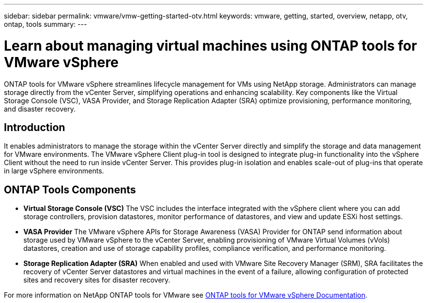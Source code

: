 ---
sidebar: sidebar
permalink: vmware/vmw-getting-started-otv.html
keywords: vmware, getting, started, overview, netapp, otv, ontap, tools
summary: 
---

= Learn about managing virtual machines using ONTAP tools for VMware vSphere
:hardbreaks:
:nofooter:
:icons: font
:linkattrs:
:imagesdir: ../media/

[.lead]
ONTAP tools for VMware vSphere streamlines lifecycle management for VMs using NetApp storage. Administrators can manage storage directly from the vCenter Server, simplifying operations and enhancing scalability. Key components like the Virtual Storage Console (VSC), VASA Provider, and Storage Replication Adapter (SRA) optimize provisioning, performance monitoring, and disaster recovery. 

== Introduction

It enables  administrators to manage the storage within the vCenter Server directly and simplify the storage and data management for VMware environments. The VMware vSphere Client plug-in tool is designed to integrate plug-in functionality into the vSphere Client without the need to run inside vCenter Server. This provides plug-in isolation and enables scale-out of plug-ins that operate in large vSphere environments.
 
== ONTAP Tools Components

* *Virtual Storage Console (VSC)* The VSC includes the interface integrated with the vSphere client where you can add storage controllers, provision datastores, monitor performance of datastores, and view and update ESXi host settings.

* *VASA Provider* The VMware vSphere APIs for Storage Awareness (VASA) Provider for ONTAP send information about storage used by VMware vSphere to the vCenter Server, enabling provisioning of VMware Virtual Volumes (vVols) datastores, creation and use of storage capability profiles, compliance verification, and performance monitoring.

* *Storage Replication Adapter (SRA)* When enabled and used with VMware Site Recovery Manager (SRM), SRA facilitates the recovery of vCenter Server datastores and virtual machines in the event of a failure, allowing configuration of protected sites and recovery sites for disaster recovery.

For more information on NetApp ONTAP tools for VMware see https://docs.netapp.com/us-en/ontap-tools-vmware-vsphere/index.html[ONTAP tools for VMware vSphere Documentation].

// NetApp Solutions restructuring (jul 2025) - renamed from vmware/vmw-getting-started-ontap-tools-for-vmware.adoc
